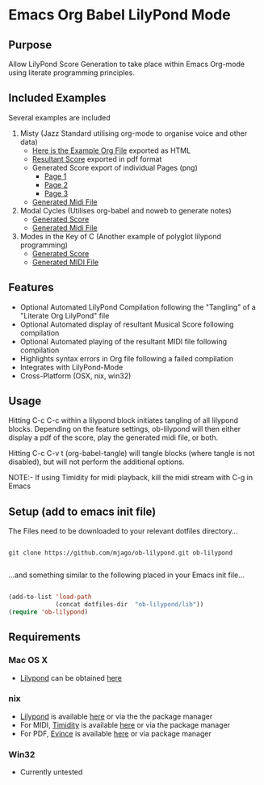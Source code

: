 * Emacs Org Babel LilyPond Mode
** Purpose
Allow LilyPond Score Generation to take place within Emacs Org-mode
using literate programming principles.

** Included Examples
Several examples are included
 1) Misty (Jazz Standard utilising org-mode to organise voice and other
    data)
    - [[https://raw.github.com/mjago/ob-lilypond/master/song/Example-exported.html][Here is the Example Org File]] exported as HTML
    - [[https://github.com/mjago/ob-lilypond/blob/master/song/Misty/Misty.pdf?raw=true][Resultant Score]] exported in pdf format
    - Generated Score export of individual Pages (png)
      - [[https://github.com/mjago/ob-lilypond/raw/master/song/example-page1.png][Page 1]]
      - [[https://github.com/mjago/ob-lilypond/raw/master/song/example-page2.png][Page 2]]
      - [[https://github.com/mjago/ob-lilypond/raw/master/song/example-page3.png][Page 3]]
    - [[https://github.com/mjago/ob-lilypond/blob/master/song/Misty/Misty.midi?raw=true][Generated Midi File]]
 2) Modal Cycles (Utilises org-babel and noweb to generate notes)
    - [[https://github.com/mjago/ob-lilypond/blob/master/song/Modal-Cycle/modal-cycle.pdf?raw=true][Generated Score]]
    - [[https://github.com/mjago/ob-lilypond/blob/master/song/Modal-Cycle/modal-cycle.midi?raw=true][Generated Midi File]]
 3) Modes in the Key of C (Another example of polyglot lilypond programming)  
    - [[https://github.com/mjago/ob-lilypond/blob/master/song/Modes-in-Key-of-C/modes-in-key-of-c.pdf?raw=true][Generated Score]]
    - [[https://github.com/mjago/ob-lilypond/blob/master/song/Modes-in-Key-of-C/modes-in-key-of-c.midi?raw=true][Generated MIDI File]]
** Features
 - Optional Automated LilyPond Compilation following the "Tangling"
  of a "Literate Org LilyPond" file
 - Optional Automated display of resultant Musical Score following compilation
 - Optional Automated playing of the resultant MIDI file following compilation
 - Highlights syntax errors in Org file following a failed compilation
 - Integrates with LilyPond-Mode
 - Cross-Platform (OSX, nix, win32)

** Usage
Hitting C-c C-c within a lilypond block initiates tangling of all
lilypond blocks. Depending on the feature settings, ob-lilypond will 
then either display a pdf of the score, play the generated midi file,
or both.

Hitting C-c C-v t (org-babel-tangle) will tangle blocks (where tangle
is not disabled), but will not perform the additional options.

NOTE:- If using Timidity for midi playback, kill the midi stream with 
C-g in Emacs

** Setup (add to emacs init file)
The Files need to be downloaded to your relevant dotfiles directory...

#+BEGIN_SRC 

git clone https://github.com/mjago/ob-lilypond.git ob-lilypond

#+END_SRC

...and something similar to the following placed in your Emacs init file...

#+BEGIN_SRC emacs-lisp

(add-to-list 'load-path
             (concat dotfiles-dir  "ob-lilypond/lib"))
(require 'ob-lilypond)

#+END_SRC

** Requirements
*** Mac OS X
 - [[http://lilypond.org/][Lilypond]] can be obtained [[http://lilypond.org/][here]]

*** nix
 - [[http://lilypond.org/][Lilypond]] is available [[http://lilypond.org/][here]] or via the the package manager
 - For MIDI, [[http://timidity.sourceforge.net/][Timidity]] is available [[http://timidity.sourceforge.net/][here]] or via the package manager
 - For PDF, [[http://live.gnome.org/Evince/Downloads][Evince]] is available [[http://live.gnome.org/Evince/Downloads][here]] or via package manager

*** Win32
 - Currently untested
